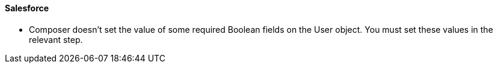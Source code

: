 ==== Salesforce

* Composer doesn't set the value of some required Boolean fields on the User object. You must set these values in the relevant step.
//CAPP-2009
